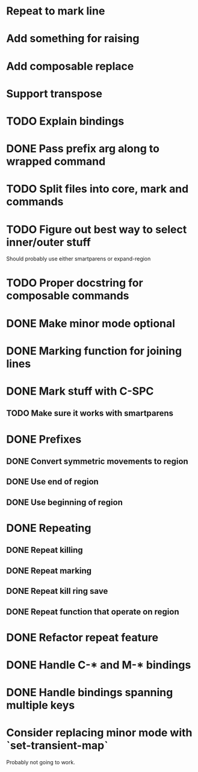 * Repeat to mark line
* Add something for raising
* Add composable replace
* Support transpose
* TODO Explain bindings
* DONE Pass prefix arg along to wrapped command
  CLOSED: [2016-04-07 Thu 19:06]
* TODO Split files into core, mark and commands
* TODO Figure out best way to select inner/outer stuff
  Should probably use either smartparens or expand-region
* TODO Proper docstring for composable commands
* DONE Make minor mode optional
  CLOSED: [2016-04-07 Thu 12:32]
* DONE Marking function for joining lines
  CLOSED: [2016-04-06 Wed 12:35]
* DONE Mark stuff with C-SPC
  CLOSED: [2016-03-25 Fri 10:06]
** TODO Make sure it works with smartparens
* DONE Prefixes
  CLOSED: [2016-03-30 Wed 18:45]
** DONE Convert symmetric movements to region
   CLOSED: [2016-03-29 Tue 19:15]
** DONE Use end of region
   CLOSED: [2016-03-26 Sat 15:40]
** DONE Use beginning of region
   CLOSED: [2016-03-26 Sat 15:40]
* DONE Repeating
  CLOSED: [2016-03-29 Tue 18:08]
** DONE Repeat killing
   CLOSED: [2016-03-27 Sun 22:57]
** DONE Repeat marking
   CLOSED: [2016-03-29 Tue 18:08]
** DONE Repeat kill ring save
   CLOSED: [2016-03-29 Tue 18:08]
** DONE Repeat function that operate on region
   CLOSED: [2016-03-28 Mon 16:16]
* DONE Refactor repeat feature
  CLOSED: [2016-03-30 Wed 18:45]
* DONE Handle C-* and M-* bindings
  CLOSED: [2016-03-25 Fri 10:06]
* DONE Handle bindings spanning multiple keys
  CLOSED: [2016-03-25 Fri 10:07]
* Consider replacing minor mode with `set-transient-map`
Probably not going to work.
